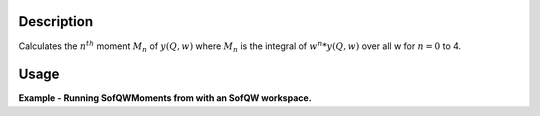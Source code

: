.. algorithm::

.. summary::

.. alias::

.. properties::

Description
-----------

Calculates the :math:`n^{th}` moment :math:`M_n` of :math:`y(Q,w)` where
:math:`M_n` is the integral of :math:`w^n*y(Q,w)` over all w for
:math:`n=0` to 4.

Usage
-----

**Example - Running SofQWMoments from with an SofQW workspace.**

.. testcode:: ExSofQWMomentsSimple

    #create a dummy workspace
    function = "name=Lorentzian,Amplitude=1,PeakCentre=5,FWHM=1"
    ws = CreateSampleWorkspace("Histogram", Function="User Defined", UserDefinedFunction=function, XMin=0, XMax=10, BinWidth=0.01, XUnit="DeltaE")
    ws = ScaleX(ws, -5, "Add") #shift to center on 0
    ws = ScaleX(ws, 0.1) #scale to size
    ws = RenameWorkspace(ws, OutputWorkspace="irs21760_graphite002_red")
    LoadInstrument(ws, InstrumentName='IRIS')

    #Run SofQW and then SofQWMoments
    ws = SofQW(ws, '0.4, 0.1, 1.8', EMode='Indirect', EFixed='1.845', OutputWorkspace="irs00001_graphite002_red")
    SofQWMoments(ws, OutputWorkspace='Test')

.. categories::
